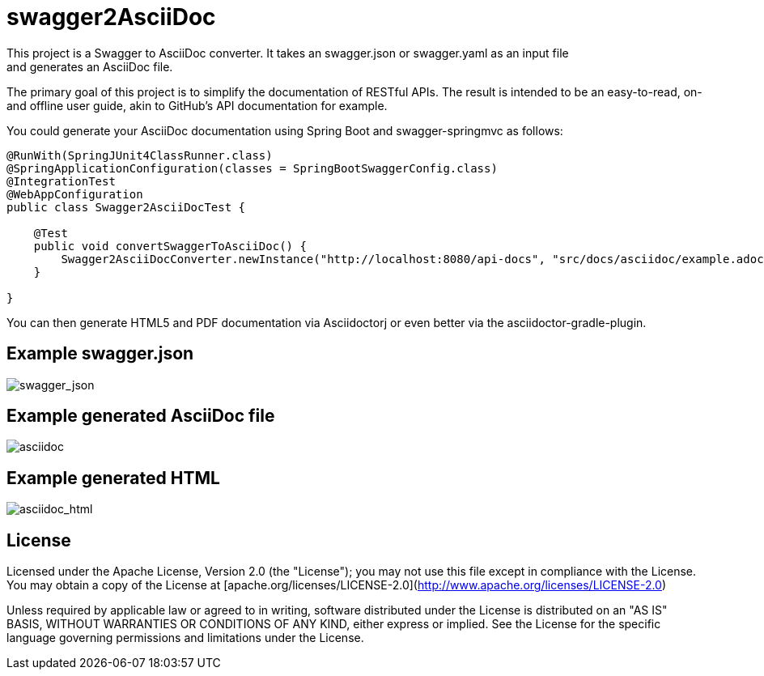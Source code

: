 = swagger2AsciiDoc
This project is a Swagger to AsciiDoc converter. It takes an swagger.json or swagger.yaml as an input file 
and generates an AsciiDoc file. 
The primary goal of this project is to simplify the documentation of RESTful APIs. The result is intended to 
be an easy-to-read, on- and offline user guide, akin to GitHub's API documentation for example.

You could generate your AsciiDoc documentation using Spring Boot and swagger-springmvc as follows:

[source,java]
----
@RunWith(SpringJUnit4ClassRunner.class)
@SpringApplicationConfiguration(classes = SpringBootSwaggerConfig.class)
@IntegrationTest
@WebAppConfiguration
public class Swagger2AsciiDocTest {

    @Test
    public void convertSwaggerToAsciiDoc() {
        Swagger2AsciiDocConverter.newInstance("http://localhost:8080/api-docs", "src/docs/asciidoc/example.adoc").convertSwagger2AsciiDoc();
    }

}
----

You can then generate HTML5 and PDF documentation via Asciidoctorj or even better via the asciidoctor-gradle-plugin.

== Example swagger.json
image::https://github.com/RobWin/swagger2AsciiDoc/blob/master/images/swagger_json.PNG[swagger_json]

== Example generated AsciiDoc file
image::https://github.com/RobWin/swagger2AsciiDoc/blob/master/images/asciidoc.PNG[asciidoc]

== Example generated HTML
image::https://github.com/RobWin/swagger2AsciiDoc/blob/master/images/asciidoc_html.PNG[asciidoc_html]

== License
Licensed under the Apache License, Version 2.0 (the "License");
you may not use this file except in compliance with the License.
You may obtain a copy of the License at [apache.org/licenses/LICENSE-2.0](http://www.apache.org/licenses/LICENSE-2.0)

Unless required by applicable law or agreed to in writing, software
distributed under the License is distributed on an "AS IS" BASIS,
WITHOUT WARRANTIES OR CONDITIONS OF ANY KIND, either express or implied.
See the License for the specific language governing permissions and
limitations under the License.
